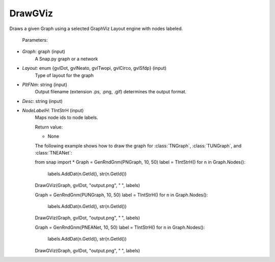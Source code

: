 DrawGViz
'''''''''''

.. function:: DrawGViz(Graph, Layout, PltFNm, Desc, NodeLabelH)

Draws a given Graph using a selected GraphViz Layout engine with nodes labeled.

    Parameters:

- *Graph*: graph (input)
    A Snap.py graph or a network

- *Layout*: enum {gvlDot, gvlNeato, gvlTwopi, gvlCirco, gvlSfdp} (input)
    Type of layout for the graph

- *PltFNm*: string (input)
    Output filename (extension .ps, .png, .gif) determines the output format.

- *Desc*: string (input)
    
- *NodeLabelH*: TIntStrH (input)
    Maps node ids to node labels.

    Return value:

    - None


    The following example shows how to draw the graph for 
    :class:`TNGraph`, :class:`TUNGraph`, and :class:`TNEANet`::

    from snap import *
    Graph = GenRndGnm(PNGraph, 10, 50)
    label = TIntStrH()
    for n in Graph.Nodes():
	labels.AddDat(n.GetId(), str(n.GetId())
    DrawGViz(Graph, gvlDot, "output.png", " ", labels)

    Graph = GenRndGnm(PUNGraph, 10, 50)
    label = TIntStrH()
    for n in Graph.Nodes():
	labels.AddDat(n.GetId(), str(n.GetId())
    DrawGViz(Graph, gvlDot, "output.png", " ", labels)

    Graph = GenRndGnm(PNEANet, 10, 50)
    label = TIntStrH()
    for n in Graph.Nodes():
	labels.AddDat(n.GetId(), str(n.GetId())
    DrawGViz(Graph, gvlDot, "output.png", " ", labels)
